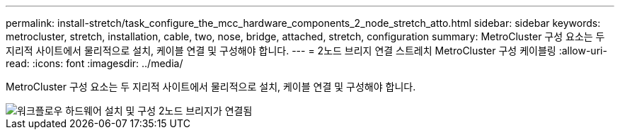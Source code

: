 ---
permalink: install-stretch/task_configure_the_mcc_hardware_components_2_node_stretch_atto.html 
sidebar: sidebar 
keywords: metrocluster, stretch, installation, cable, two, nose, bridge, attached, stretch, configuration 
summary: MetroCluster 구성 요소는 두 지리적 사이트에서 물리적으로 설치, 케이블 연결 및 구성해야 합니다. 
---
= 2노드 브리지 연결 스트레치 MetroCluster 구성 케이블링
:allow-uri-read: 
:icons: font
:imagesdir: ../media/


[role="lead"]
MetroCluster 구성 요소는 두 지리적 사이트에서 물리적으로 설치, 케이블 연결 및 구성해야 합니다.

image::../media/workflow_hardware_installation_and_configuration_2_node_bridge_attached.gif[워크플로우 하드웨어 설치 및 구성 2노드 브리지가 연결됨]
